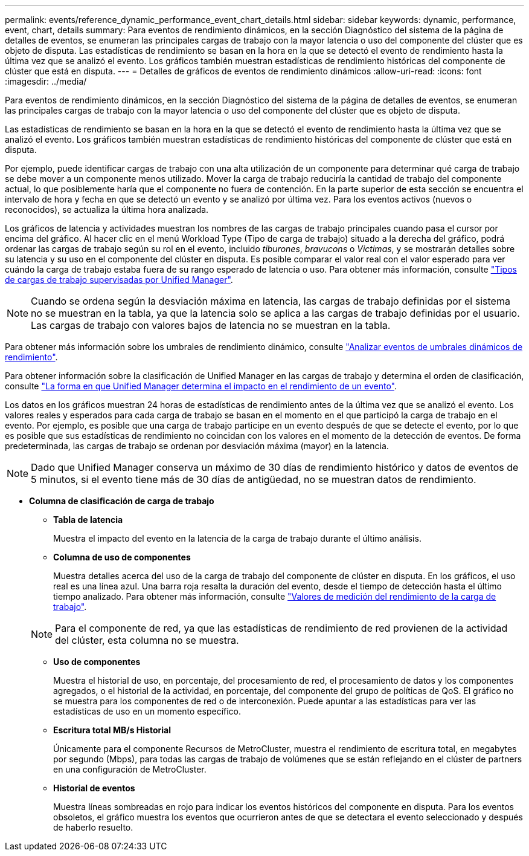 ---
permalink: events/reference_dynamic_performance_event_chart_details.html 
sidebar: sidebar 
keywords: dynamic, performance, event, chart, details 
summary: Para eventos de rendimiento dinámicos, en la sección Diagnóstico del sistema de la página de detalles de eventos, se enumeran las principales cargas de trabajo con la mayor latencia o uso del componente del clúster que es objeto de disputa. Las estadísticas de rendimiento se basan en la hora en la que se detectó el evento de rendimiento hasta la última vez que se analizó el evento. Los gráficos también muestran estadísticas de rendimiento históricas del componente de clúster que está en disputa. 
---
= Detalles de gráficos de eventos de rendimiento dinámicos
:allow-uri-read: 
:icons: font
:imagesdir: ../media/


[role="lead"]
Para eventos de rendimiento dinámicos, en la sección Diagnóstico del sistema de la página de detalles de eventos, se enumeran las principales cargas de trabajo con la mayor latencia o uso del componente del clúster que es objeto de disputa.

Las estadísticas de rendimiento se basan en la hora en la que se detectó el evento de rendimiento hasta la última vez que se analizó el evento. Los gráficos también muestran estadísticas de rendimiento históricas del componente de clúster que está en disputa.

Por ejemplo, puede identificar cargas de trabajo con una alta utilización de un componente para determinar qué carga de trabajo se debe mover a un componente menos utilizado. Mover la carga de trabajo reduciría la cantidad de trabajo del componente actual, lo que posiblemente haría que el componente no fuera de contención. En la parte superior de esta sección se encuentra el intervalo de hora y fecha en que se detectó un evento y se analizó por última vez. Para los eventos activos (nuevos o reconocidos), se actualiza la última hora analizada.

Los gráficos de latencia y actividades muestran los nombres de las cargas de trabajo principales cuando pasa el cursor por encima del gráfico. Al hacer clic en el menú Workload Type (Tipo de carga de trabajo) situado a la derecha del gráfico, podrá ordenar las cargas de trabajo según su rol en el evento, incluido _tiburones_, _bravucons_ o _Victimas_, y se mostrarán detalles sobre su latencia y su uso en el componente del clúster en disputa. Es posible comparar el valor real con el valor esperado para ver cuándo la carga de trabajo estaba fuera de su rango esperado de latencia o uso. Para obtener más información, consulte link:..//performance-checker/concept_types_of_workloads_monitored_by_unified_manager.html["Tipos de cargas de trabajo supervisadas por Unified Manager"].

[NOTE]
====
Cuando se ordena según la desviación máxima en latencia, las cargas de trabajo definidas por el sistema no se muestran en la tabla, ya que la latencia solo se aplica a las cargas de trabajo definidas por el usuario. Las cargas de trabajo con valores bajos de latencia no se muestran en la tabla.

====
Para obtener más información sobre los umbrales de rendimiento dinámico, consulte link:../performance-checker/concept_analyze_events_from_dynamic_performance_thresholds.html["Analizar eventos de umbrales dinámicos de rendimiento"].

Para obtener información sobre la clasificación de Unified Manager en las cargas de trabajo y determina el orden de clasificación, consulte link:../performance-checker/concept_how_um_determines_performance_impact_for_incident.html["La forma en que Unified Manager determina el impacto en el rendimiento de un evento"].

Los datos en los gráficos muestran 24 horas de estadísticas de rendimiento antes de la última vez que se analizó el evento. Los valores reales y esperados para cada carga de trabajo se basan en el momento en el que participó la carga de trabajo en el evento. Por ejemplo, es posible que una carga de trabajo participe en un evento después de que se detecte el evento, por lo que es posible que sus estadísticas de rendimiento no coincidan con los valores en el momento de la detección de eventos. De forma predeterminada, las cargas de trabajo se ordenan por desviación máxima (mayor) en la latencia.

[NOTE]
====
Dado que Unified Manager conserva un máximo de 30 días de rendimiento histórico y datos de eventos de 5 minutos, si el evento tiene más de 30 días de antigüedad, no se muestran datos de rendimiento.

====
* *Columna de clasificación de carga de trabajo*
+
** *Tabla de latencia*
+
Muestra el impacto del evento en la latencia de la carga de trabajo durante el último análisis.

** *Columna de uso de componentes*
+
Muestra detalles acerca del uso de la carga de trabajo del componente de clúster en disputa. En los gráficos, el uso real es una línea azul. Una barra roja resalta la duración del evento, desde el tiempo de detección hasta el último tiempo analizado. Para obtener más información, consulte link:../performance-checker/reference_workload_performance_measurement_values.html["Valores de medición del rendimiento de la carga de trabajo"].

+
[NOTE]
====
Para el componente de red, ya que las estadísticas de rendimiento de red provienen de la actividad del clúster, esta columna no se muestra.

====
** *Uso de componentes*
+
Muestra el historial de uso, en porcentaje, del procesamiento de red, el procesamiento de datos y los componentes agregados, o el historial de la actividad, en porcentaje, del componente del grupo de políticas de QoS. El gráfico no se muestra para los componentes de red o de interconexión. Puede apuntar a las estadísticas para ver las estadísticas de uso en un momento específico.

** *Escritura total MB/s Historial*
+
Únicamente para el componente Recursos de MetroCluster, muestra el rendimiento de escritura total, en megabytes por segundo (Mbps), para todas las cargas de trabajo de volúmenes que se están reflejando en el clúster de partners en una configuración de MetroCluster.

** *Historial de eventos*
+
Muestra líneas sombreadas en rojo para indicar los eventos históricos del componente en disputa. Para los eventos obsoletos, el gráfico muestra los eventos que ocurrieron antes de que se detectara el evento seleccionado y después de haberlo resuelto.




